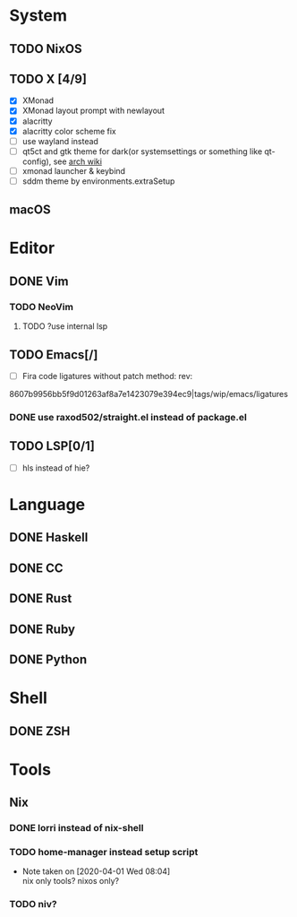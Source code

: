 * System
** TODO NixOS
** TODO X [4/9]
 - [X] XMonad
 - [X] XMonad layout prompt with newlayout
 - [X] alacritty
 - [X] alacritty color scheme fix
 - [ ] use wayland instead
 - [ ] qt5ct and gtk theme for dark(or systemsettings or something like qt-config), see [[https://wiki.archlinux.org/index.php/Uniform_look_for_Qt_and_GTK_applications][arch wiki]]
 - [ ] xmonad launcher & keybind
 - [ ] sddm theme by environments.extraSetup
** macOS

* Editor
** DONE Vim
*** TODO NeoVim
**** TODO ?use internal lsp
** TODO Emacs[/]
- [ ] Fira code ligatures without patch method: rev:
8607b9956bb5f9d01263af8a7e1423079e394ec9|tags/wip/emacs/ligatures
*** DONE use raxod502/straight.el instead of package.el
** TODO LSP[0/1]
- [ ] hls instead of hie?
* Language
** DONE Haskell
** DONE CC
** DONE Rust
** DONE Ruby
** DONE Python

* Shell
** DONE ZSH

* Tools
** Nix
*** DONE lorri instead of nix-shell
    CLOSED: [2020-04-01 Wed 08:28]
*** TODO home-manager instead setup script
- Note taken on [2020-04-01 Wed 08:04] \\
  nix only tools? nixos only?
*** TODO niv?
